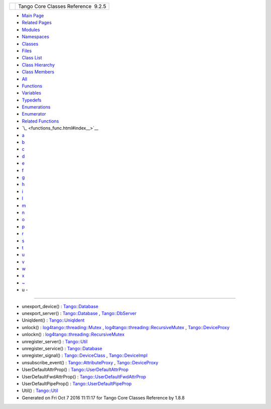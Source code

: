 +----------+---------------------------------------+
| |Logo|   | Tango Core Classes Reference  9.2.5   |
+----------+---------------------------------------+

-  `Main Page <index.html>`__
-  `Related Pages <pages.html>`__
-  `Modules <modules.html>`__
-  `Namespaces <namespaces.html>`__
-  `Classes <annotated.html>`__
-  `Files <files.html>`__

-  `Class List <annotated.html>`__
-  `Class Hierarchy <inherits.html>`__
-  `Class Members <functions.html>`__

-  `All <functions.html>`__
-  `Functions <functions_func.html>`__
-  `Variables <functions_vars.html>`__
-  `Typedefs <functions_type.html>`__
-  `Enumerations <functions_enum.html>`__
-  `Enumerator <functions_eval.html>`__
-  `Related Functions <functions_rela.html>`__

-  `\_ <functions_func.html#index__>`__
-  `a <functions_func_a.html#index_a>`__
-  `b <functions_func_b.html#index_b>`__
-  `c <functions_func_c.html#index_c>`__
-  `d <functions_func_d.html#index_d>`__
-  `e <functions_func_e.html#index_e>`__
-  `f <functions_func_f.html#index_f>`__
-  `g <functions_func_g.html#index_g>`__
-  `h <functions_func_h.html#index_h>`__
-  `i <functions_func_i.html#index_i>`__
-  `l <functions_func_l.html#index_l>`__
-  `m <functions_func_m.html#index_m>`__
-  `n <functions_func_n.html#index_n>`__
-  `o <functions_func_o.html#index_o>`__
-  `p <functions_func_p.html#index_p>`__
-  `r <functions_func_r.html#index_r>`__
-  `s <functions_func_s.html#index_s>`__
-  `t <functions_func_t.html#index_t>`__
-  `u <functions_func_u.html#index_u>`__
-  `v <functions_func_v.html#index_v>`__
-  `w <functions_func_w.html#index_w>`__
-  `x <functions_func_x.html#index_x>`__
-  `~ <functions_func_~.html#index_~>`__

 

- u -
~~~~~

-  unexport\_device() :
   `Tango::Database <d6/dc5/classTango_1_1Database.html#a2d38bc8853d22ac8ddfc4835882b95e8>`__
-  unexport\_server() :
   `Tango::Database <d6/dc5/classTango_1_1Database.html#ab4d3db3c78a0206d034552e7ba2e644d>`__
   ,
   `Tango::DbServer <d6/deb/classTango_1_1DbServer.html#a7ec946b0a31e7fb26b126063315e52bc>`__
-  UniqIdent() :
   `Tango::UniqIdent <d5/dad/classTango_1_1UniqIdent.html#af52963f388bed708e8725889a9139fab>`__
-  unlock() :
   `log4tango::threading::Mutex <d8/d70/classlog4tango_1_1threading_1_1Mutex.html#a0689618bc67462cc3646e86de6b5f261>`__
   ,
   `log4tango::threading::RecursiveMutex <df/d2c/classlog4tango_1_1threading_1_1RecursiveMutex.html#a35bcfd9220d32eb5d8974acde72e9820>`__
   ,
   `Tango::DeviceProxy <d9/d83/classTango_1_1DeviceProxy.html#a32be62e932d5ab4dbc97bdc11cd49591>`__
-  unlockn() :
   `log4tango::threading::RecursiveMutex <df/d2c/classlog4tango_1_1threading_1_1RecursiveMutex.html#ae8ca497191c6f8ac476f50fe5172f777>`__
-  unregister\_server() :
   `Tango::Util <d4/deb/classTango_1_1Util.html#a48cc2bfa8af581f5b56ff7b72de4c2ff>`__
-  unregister\_service() :
   `Tango::Database <d6/dc5/classTango_1_1Database.html#ac884433c60f7d281ef005356e3df2d2a>`__
-  unregister\_signal() :
   `Tango::DeviceClass <d4/dcd/classTango_1_1DeviceClass.html#aa3ea36c4bc496245b84592f424043df7>`__
   ,
   `Tango::DeviceImpl <d3/d62/classTango_1_1DeviceImpl.html#a9bbea9d3b6cf43f467a56d8866b343ca>`__
-  unsubscribe\_event() :
   `Tango::AttributeProxy <d3/d4b/classTango_1_1AttributeProxy.html#ae53bb772bd5c55030baa7be4abebe899>`__
   ,
   `Tango::DeviceProxy <d9/d83/classTango_1_1DeviceProxy.html#a150d8e7e5bba2d8948bbb780387963b9>`__
-  UserDefaultAttrProp() :
   `Tango::UserDefaultAttrProp <de/d9a/classTango_1_1UserDefaultAttrProp.html#a49c378598e36618e83ef92dcd7a5f15b>`__
-  UserDefaultFwdAttrProp() :
   `Tango::UserDefaultFwdAttrProp <d0/d19/classTango_1_1UserDefaultFwdAttrProp.html#a1f9555dc9376f0ac86399164ae6be529>`__
-  UserDefaultPipeProp() :
   `Tango::UserDefaultPipeProp <d9/de2/classTango_1_1UserDefaultPipeProp.html#a82e93031702a5358117b85ec41e3b09c>`__
-  Util() :
   `Tango::Util <d4/deb/classTango_1_1Util.html#ae8cb0ef44d4f03250ab33b603a1dfee2>`__

-  Generated on Fri Oct 7 2016 11:11:17 for Tango Core Classes Reference
   by |doxygen| 1.8.8

.. |Logo| image:: logo.jpg
.. |doxygen| image:: doxygen.png
   :target: http://www.doxygen.org/index.html
